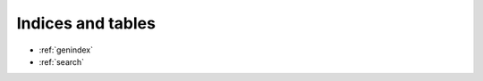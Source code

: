 Indices and tables
==================

* :ref:`genindex`
* :ref:`search`

.. * :ref:`modindex`

